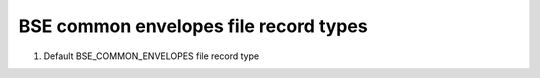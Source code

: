 BSE common envelopes file record types
======================================

#. Default BSE_COMMON_ENVELOPES file record type


